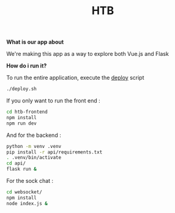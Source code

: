 #+TITLE: HTB 

*What is our app about*

We're making this app as a way to explore both Vue.js and Flask

*How do i run it?*

To run the entire application, execute the [[file:./deploy.sh][deploy]] script 
#+BEGIN_SRC BASH
./deploy.sh
#+END_SRC
If you only want to run the front end :
#+BEGIN_SRC BASH
cd htb-frontend
npm install
npm run dev
#+END_SRC
And for the backend :
#+BEGIN_SRC BASH
python -m venv .venv
pip install -r api/requirements.txt
. .venv/bin/activate
cd api/
flask run &
#+END_SRC
For the sock chat :
#+BEGIN_SRC BASH
cd websocket/
npm install
node index.js &
#+END_SRC
